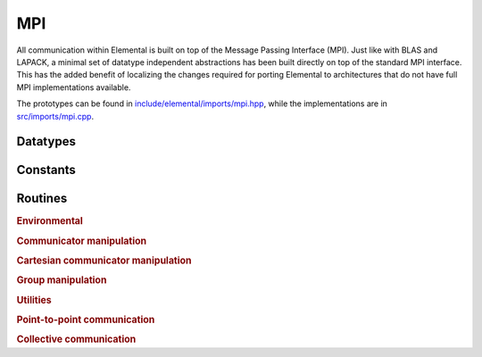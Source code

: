MPI
===
All communication within Elemental is built on top of the Message Passing 
Interface (MPI). Just like with BLAS and LAPACK, a minimal set of datatype 
independent abstractions has been built directly on top of the standard 
MPI interface. This has the added benefit of localizing the changes required
for porting Elemental to architectures that do not have full MPI 
implementations available.

The prototypes can be found in
`include/elemental/imports/mpi.hpp <../../../../include/elemental/imports/mpi.hpp>`_,
while the implementations are in
`src/imports/mpi.cpp <../../../../src/imports/mpi.cpp>`_.

Datatypes
---------

.. cpp:type:: mpi::Comm

   Equivalent to ``MPI_Comm``.

.. cpp:type:: mpi::Datatype

   Equivalent to ``MPI_Datatype``.

.. cpp:type:: mpi::ErrorHandler

   Equivalent to ``MPI_Errhandler``.

.. cpp:type:: mpi::Group

   Equivalent to ``MPI_Group``.

.. cpp:type:: mpi::Op

   Equivalent to ``MPI_Op``.

.. cpp:type:: mpi::Request

   Equivalent to ``MPI_Request``.

.. cpp:type:: mpi::Status

   Equivalent to ``MPI_Status``.

.. cpp:type:: mpi::UserFunction

   Equivalent to ``MPI_User_function``.

Constants
---------

.. cpp:member:: const int mpi::ANY_SOURCE

   Equivalent to ``MPI_ANY_SOURCE``.

.. cpp:member:: const int mpi::ANY_TAG

   Equivalent to ``MPI_ANY_TAG``.

.. cpp:member:: const int mpi::THREAD_SINGLE

   Equivalent to ``MPI_THREAD_SINGLE``.

.. cpp:member:: const int mpi::THREAD_FUNNELED

   Equivalent to ``MPI_THREAD_FUNNELED``.

.. cpp:member:: const int mpi::THREAD_SERIALIZED

   Equivalent to ``MPI_THREAD_SERIALIZED``.

.. cpp:member:: const int mpi::THREAD_MULTIPLE

   Equivalent to ``MPI_THREAD_MULTIPLE``.

.. cpp:member:: const int mpi::UNDEFINED

   Equivalent to ``MPI_UNDEFINED``.

.. cpp:member:: const mpi::Comm mpi::COMM_WORLD

   Equivalent to ``MPI_COMM_WORLD``.

.. cpp:member:: const mpi::ErrorHandler mpi::ERRORS_RETURN
   
   Equivalent to ``MPI_ERRORS_RETURN``.

.. cpp:member:: const mpi::ErrorHandler mpi::ERRORS_ARE_FATAL

   Equivalent to ``MPI_ERRORS_ARE_FATAL``.

.. cpp:member:: const mpi::Group mpi::GROUP_EMPTY

   Equivalent to ``MPI_GROUP_EMPTY``.

.. cpp:member:: const mpi::Request mpi::REQUEST_NULL

   Equivalent to ``MPI_REQUEST_NULL``.

.. cpp:member:: const mpi::Op mpi::MAX

   Equivalent to ``MPI_MAX``.

.. cpp:member:: const mpi::Op mpi::PROD

   Equivalent to ``MPI_PROD``.

.. cpp:member:: const mpi::Op mpi::SUM

   Equivalent to ``MPI_SUM``.

.. cpp:member:: const int mpi::MIN_COLL_MSG

   The minimum message size for collective communication, e.g., the minimum
   number of elements contributed by each process in an ``MPI_Allgather``. 
   By default, it is hardcoded to `1` in order to avoid problems with 
   MPI implementations that do not support the `0` corner case.

Routines
--------

.. rubric:: Environmental

.. cpp:function:: void mpi::Initialize( int& argc, char**& argv )

   Equivalent of ``MPI_Init`` 
   (but notice the difference in the calling convention).

   .. code-block:: cpp

      #include "elemental.hpp"
      using namespace elemental;

      int main( int argc, char* argv[] )
      {
          mpi::Initialize( argc, argv );
          ...
          mpi::Finalize();
          return 0;
      }

.. cpp:function:: int mpi::InitializeThread( int& argc, char**& argv, int required )

   The threaded equivalent of ``mpi::Initialize``; the return integer indicates
   the level of achieved threading support, e.g., ``mpi::THREAD_MULTIPLE``.

.. cpp:function:: void mpi::Finalize()

   Shut down the MPI environment, freeing all of the allocated resources.

.. cpp:function:: bool mpi::Initialized()

   Return whether or not MPI has been initialized.

.. cpp:function:: bool mpi::Finalized()

   Return whether or not MPI has been finalized.

.. cpp:function:: double mpi::Time()

   Return the current wall-time in seconds.

.. cpp:function:: void mpi::OpCreate( mpi::UserFunction* func, bool commutes, Op& op )

   Create a custom operation for use in reduction routines, e.g., 
   ``mpi::Reduce``, ``mpi::AllReduce``, and ``mpi::ReduceScatter``, where
   ``mpi::UserFunction`` could be defined as

   .. code-block:: cpp

      namespace mpi {
      typedef void (UserFunction) ( void* a, void* b, int* length, mpi::Datatype* datatype );
      }

   The `commutes` parameter is also important, as it specifies whether or not
   the operation ``b[i] = a[i] op b[i], for i=0,...,length-1``, can be 
   performed in an arbitrary order (for example, using a minimum spanning tree).

.. cpp:function:: void mpi::OpFree( mpi::Op& op )

   Free the specified MPI reduction operator.

.. rubric:: Communicator manipulation

.. cpp:function:: int mpi::CommRank( mpi::Comm comm )

   Return our rank in the specified communicator.

.. cpp:function:: int mpi::CommSize( mpi::Comm comm )

   Return the number of processes in the specified communicator.

.. cpp:function:: void mpi::CommCreate( mpi::Comm parentComm, mpi::Group subsetGroup, mpi::Comm& subsetComm )

   Create a communicator (`subsetComm`) which is a subset of `parentComm` 
   consisting of the processes specified by `subsetGroup`.

.. cpp:function:: void mpi::CommDup( mpi::Comm original, mpi::Comm& duplicate )

   Create a copy of a communicator.

.. cpp:function:: void mpi::CommSplit( mpi::Comm comm, int color, int key, mpi::Comm& newComm )

   Split the communicator `comm` into different subcommunicators, where each 
   process specifies the `color` (unique integer) of the subcommunicator it 
   will reside in, as well as its `key` (rank) for the new subcommunicator.

.. cpp:function:: void mpi::CommFree( mpi::Comm& comm )

   Free the specified communicator.

.. cpp:function:: bool mpi::CongruentComms( mpi::Comm comm1, mpi::Comm comm2 )

   Return whether or not the two communicators consist of the same set of 
   processes (in the same order).

.. cpp:function:: void mpi::ErrorHandlerSet( mpi::Comm comm, mpi::ErrorHandler errorHandler )

   Modify the specified communicator to use the specified error-handling 
   approach.

.. rubric:: Cartesian communicator manipulation

.. cpp:function:: void mpi::CartCreate( mpi::Comm comm, int numDims, const int* dimensions, const int* periods, bool reorder, mpi::Comm& cartComm )

   Create a Cartesian communicator (`cartComm`) from the specified 
   communicator (`comm`), given the number of dimensions (`numDims`), 
   the sizes of each dimension (`dimensions`), whether or not each 
   dimension is periodic (`periods`), and whether or not the ordering of the 
   processes may be changed (`reorder`).

.. cpp:function:: void mpi::CartSub( mpi::Comm comm, const int* remainingDims, mpi::Comm& subComm )

   Create this process's subcommunicator of `comm` that results from only 
   keeping the specified dimensions (0 for ignoring and 1 for keeping).

.. rubric:: Group manipulation

.. cpp:function:: int mpi::GroupRank( mpi::Group group )

   Return our rank in the specified group.

.. cpp:function:: int mpi::GroupSize( mpi::Group group )

   Return the number of processes in the specified group.

.. cpp:function:: void mpi::CommGroup( mpi::Comm comm, mpi::Group& group )

   Extract the underlying group from the specified communicator.

.. cpp:function:: void mpi::GroupIncl( mpi::Group group, int n, const int* ranks, mpi::Group& subGroup )

   Create a subgroup of `group` that consists of the `n` processes whose 
   ranks are specified in the `ranks` array.

.. cpp:function:: void mpi::GroupDifference( mpi::Group parent, mpi::Group subset, mpi::Group& complement )

   Form a group (`complement`) out of the set of processes which are in 
   the `parent` communicator, but not in the `subset` communicator.

.. cpp:function:: void mpi::GroupFree( mpI::Group& group )

   Free the specified group.

.. cpp:function:: void mpi::GroupTranslateRanks( mpi::Group origGroup, int size, const int* origRanks, mpi::Group newGroup, int* newRanks )

   Return the ranks within `newGroup` of the `size` processes specified 
   by their ranks in the `origGroup` communicator using the `origRanks` 
   array. The result will be in the `newRanks` array, which must have been 
   preallocated to a length at least as large as `size`.

.. rubric:: Utilities

.. cpp:function:: void mpi::Barrier( mpi::Comm comm )

   Pause until all processes within the `comm` communicator have called this
   routine.

.. cpp:function:: void mpi::Wait( mpi::Request& request )

   Pause until the specified request has completed.

.. cpp:function:: bool mpi::Test( mpi::Request& request )

   Return whether or not the specified request has completed.

.. cpp:function:: bool mpi::IProbe( int source, int tag, mpi::Comm comm, mpi::Status& status )

   Return whether or not there is a message ready which

   * is from the process with rank `source` in the communicator `comm`
     (note that ``mpi::ANY_SOURCE`` is allowed)
   * had the integer tag `tag`

   If `true` was returned, then `status` will have been filled with the 
   relevant information, e.g., the source's rank.

.. cpp:function:: int mpi::GetCount<T>( mpi::Status& status )

   Return the number of entries of the specified datatype which are ready to 
   be received.

.. rubric:: Point-to-point communication

.. cpp:function:: void mpi::Send( const T* buf, int count, int to, int tag, mpi::Comm comm )

   Send `count` entries of type `T` to the process with rank `to` in the 
   communicator `comm`, and tag the message with the integer `tag`.

.. cpp:function:: void mpi::ISend( const T* buf, int count, int to, int tag, mpi::Comm comm, mpi::Request& request )

   Same as ``mpi::Send``, but the call is non-blocking.

.. cpp:function:: void mpi::ISSend( const T* buf, int count, int to, int tag, mpi::Comm comm, mpi::Request& request )

   Same as ``mpi::ISend``, but the call is in synchronous mode.

.. cpp:function:: void mpi::Recv( T* buf, int count, int from, int tag, mpi::Comm comm )

   Receive `count` entries of type `T` from the process with rank `from` 
   in the communicator `comm`, where the message must have been tagged with 
   the integer `tag`.

.. cpp:function:: void mpi::IRecv( T* buf, int count, int from, int tag, mpi::Comm comm, mpi::Request& request )

   Same as ``mpi::Recv``, but the call is non-blocking.

.. cpp:function:: void mpi::SendRecv( const T* sendBuf, int sendCount, int to, int sendTag, T* recvBuf, int recvCount, int from, int recvTag, mpi::Comm comm )

   Send `sendCount` entries of type `T` to process `to`, and 
   simultaneously receive `recvCount` entries of type `T` from process 
   `from`.

.. rubric:: Collective communication

.. cpp:function:: void mpi::Broadcast( T* buf, int count, int root, mpi::Comm comm )

   The contents of `buf` (`count` entries of type `T`) on process `root`
   are duplicated in the local buffers of every process in the communicator.

.. cpp:function:: void mpi::Gather( const T* sendBuf, int sendCount, T* recvBuf, int recvCount, int root, mpi::Comm comm )

   Each process sends an independent amount of data (i.e., `sendCount` 
   entries of type `T`) to the process with rank `root`; the `root` 
   process must specify the maximum number of entries sent from each process, 
   `recvCount`, so that the data received from process `i` lies within the 
   ``[i*recvCount,(i+1)*recvCount)`` range of the receive buffer.

.. cpp:function:: void mpi::AllGather( const T* sendBuf, int sendCount, T* recvBuf, int recvCount, mpi::Comm comm )

   Same as ``mpi::Gather``, but every process receives the result.

.. cpp:function:: void mpi::Scatter( const T* sendBuf, int sendCount, T* recvBuf, int recvCount, int root, mpi::Comm comm )

   The same as ``mpi::Gather``, but in reverse: the root process starts with 
   an array of data and sends the ``[i*sendCount,(i+1)*sendCount)`` entries 
   to process `i`. 

.. cpp:function:: void mpi::AllToAll( const T* sendBuf, int sendCount, T* recvBuf, int recvCount, mpi::Comm comm )

   This can be thought of as every process simultaneously scattering data: after
   completion, the ``[i*recvCount,(i+1)*recvCount)`` portion of the receive 
   buffer on process `j` will contain the ``[j*sendCount,(j+1)*sendCount)`` 
   portion of the send buffer on process `i`, where `sendCount` refers to 
   the value specified on process `i`, and `recvCount` refers to the value
   specified on process `j`.

.. cpp:function:: void mpi::AllToAll( const T* sendBuf, const int* sendCounts, const int* sendDispls, T* recvBuf, const int* recvCounts, const int* recvDispls, mpi::Comm comm )

   Same as previous ``mpi::AllToAll``, but the amount of data sent to and 
   received from each process is allowed to vary; after completion, the 
   ``[recvDispls[i],recvDispls[i]+recvCounts[i])`` portion of the receive buffer
   on process `j` will contain the 
   ``[sendDispls[j],sendDispls[j]+sendCounts[j])`` portion of the send buffer
   on process `i`.

.. cpp:function:: void mpi::Reduce( const T* sendBuf, T* recvBuf, int count, mpi::Op op, int root, mpi::Comm comm )

   The `root` process receives the result of performing 

   :math:`S_{p-1} + (S_{n-2} + \cdots (S_2 + (S_1 + S_0)) \cdots )`,
   where :math:`S_i` represents the send buffer of process `i`, and :math:`+`
   represents the operation specified by `op`.

.. cpp:function:: void mpi::AllReduce( const T* sendBuf, T* recvBuf, int count, mpi::Op op, mpi::Comm comm )

   Same as ``mpi::Reduce``, but every process receives the result.

.. cpp:function:: void mpi::ReduceScatter( const T* sendBuf, T* recvBuf, const int* recvCounts, mpi::Op op, mpi::Comm comm )

   Same as ``mpi::AllReduce``, but process 0 only receives the 
   ``[0,recvCounts[0])`` portion of the result, process 1 only receives the 
   ``[recvCounts[0],recvCounts[0]+recvCounts[1])`` portion of the result, 
   etc.
